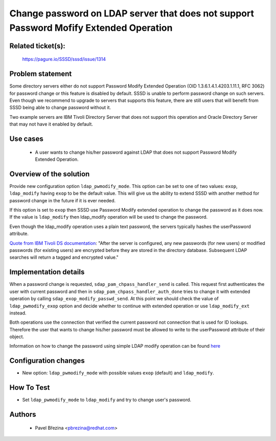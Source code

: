 .. highlight:: none

Change password on LDAP server that does not support Password Mofify Extended Operation
=======================================================================================

Related ticket(s):
------------------
    https://pagure.io/SSSD/sssd/issue/1314


Problem statement
-----------------
Some directory servers either do not support Password Modify Extended Operation
(OID 1.3.6.1.4.1.4203.1.11.1, RFC 3062) for password change or this feature is
disabled by default. SSSD is unable to perform password change on such servers.
Even though we recommend to upgrade to servers that supports this feature,
there are still users that will benefit from SSSD being able to change
password without it.

Two example servers are IBM Tivoli Directory Server that does not support
this operation and Oracle Directory Server that may not have it enabled
by default.

Use cases
---------
 * A user wants to change his/her password against LDAP that does not support
   Password Modify Extended Operation.

Overview of the solution
------------------------
Provide new configuration option ``ldap_pwmodify_mode``. This option can be
set to one of two values: ``exop``, ``ldap_modify`` having ``exop`` to be the
default value. This will give us the ability to extend SSSD with another method
for password change in the future if it is ever needed.

If this option is set to ``exop`` then SSSD use Password Modify extended
operation to change the password as it does now. If the value is ``ldap_modify``
then ldap_modify operation will be used to change the password.

Even though the ldap_modify operation uses a plain text password, the servers
typically hashes the userPassword attribute.

`Quote from IBM Tivoli DS documentation <https://www.ibm.com/support/knowledgecenter/en/ssw_ibm_i_71/rzahy/rzahypwdencrypt.htm>`_:
"After the server is configured, any new passwords (for new
users) or modified passwords (for existing users) are encrypted before
they are stored in the directory database. Subsequent LDAP searches will
return a tagged and encrypted value."

Implementation details
----------------------
When a password change is requested, ``sdap_pam_chpass_handler_send`` is called.
This request first authenticates the user with current password and then in
``sdap_pam_chpass_handler_auth_done`` tries to change it with extended operation
by calling ``sdap_exop_modify_passwd_send``. At this point we should check
the value of ``ldap_pwmodify_exop`` option and decide whether to continue with
extended operation or use ``ldap_modify_ext`` instead.

Both operations use the connection that verified the current password not
connection that is used for ID lookups. Therefore the user that wants to change
his/her password must be allowed to write to the userPassword attribute of
their object.

Information on how to change the password using simple LDAP modify operation
can be found `here <https://www.ibm.com/support/knowledgecenter/SSVJJU_6.3.0/com.ibm.IBMDS.doc/admin_gd202.htm>`_

Configuration changes
---------------------
* New option: ``ldap_pwmodify_mode`` with possible values ``exop`` (default)
  and ``ldap_modify``.

How To Test
-----------
* Set ``ldap_pwmodify_mode`` to ``ldap_modify`` and try to change user's password.

Authors
-------
 * Pavel Březina <pbrezina@redhat.com>
